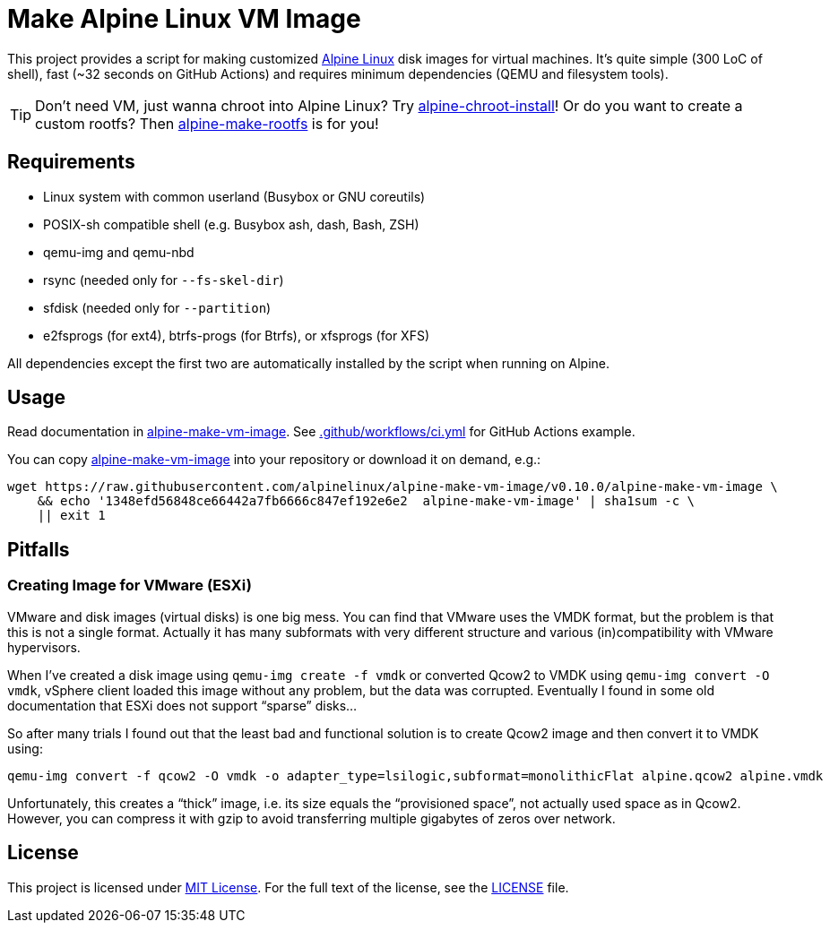 = Make Alpine Linux VM Image
:script-name: alpine-make-vm-image
:script-sha1: 1348efd56848ce66442a7fb6666c847ef192e6e2
:gh-name: alpinelinux/{script-name}
:version: 0.10.0

ifdef::env-github[]
image:https://github.com/{gh-name}/workflows/CI/badge.svg["Build Status", link="https://github.com/{gh-name}/actions"]
endif::env-github[]

This project provides a script for making customized https://alpinelinux.org/[Alpine Linux] disk images for virtual machines.
It’s quite simple (300 LoC of shell), fast (~32 seconds on GitHub Actions) and requires minimum dependencies (QEMU and filesystem tools).

TIP: Don’t need VM, just wanna chroot into Alpine Linux?
     Try https://github.com/alpinelinux/alpine-chroot-install[alpine-chroot-install]!
     Or do you want to create a custom rootfs?
     Then https://github.com/alpinelinux/alpine-make-rootfs[alpine-make-rootfs] is for you!


== Requirements

* Linux system with common userland (Busybox or GNU coreutils)
* POSIX-sh compatible shell (e.g. Busybox ash, dash, Bash, ZSH)
* qemu-img and qemu-nbd
* rsync (needed only for `--fs-skel-dir`)
* sfdisk (needed only for `--partition`)
* e2fsprogs (for ext4), btrfs-progs (for Btrfs), or xfsprogs (for XFS)

All dependencies except the first two are automatically installed by the script when running on Alpine.


== Usage

Read documentation in link:{script-name}[{script-name}].
See link:.github/workflows/ci.yml[] for GitHub Actions example.

You can copy link:{script-name}[{script-name}] into your repository or download it on demand, e.g.:

[source, sh, subs="+attributes"]
wget https://raw.githubusercontent.com/{gh-name}/v{version}/{script-name} \
    && echo '{script-sha1}  {script-name}' | sha1sum -c \
    || exit 1


== Pitfalls

=== Creating Image for VMware (ESXi)

VMware and disk images (virtual disks) is one big mess.
You can find that VMware uses the VMDK format, but the problem is that this is not a single format.
Actually it has many subformats with very different structure and various (in)compatibility with VMware hypervisors.

When I’ve created a disk image using `qemu-img create -f vmdk` or converted Qcow2 to VMDK using `qemu-img convert -O vmdk`, vSphere client loaded this image without any problem, but the data was corrupted.
Eventually I found in some old documentation that ESXi does not support “sparse” disks…

So after many trials I found out that the least bad and functional solution is to create Qcow2 image and then convert it to VMDK using:

[source, sh]
qemu-img convert -f qcow2 -O vmdk -o adapter_type=lsilogic,subformat=monolithicFlat alpine.qcow2 alpine.vmdk

Unfortunately, this creates a “thick” image, i.e. its size equals the “provisioned space”, not actually used space as in Qcow2.
However, you can compress it with gzip to avoid transferring multiple gigabytes of zeros over network.


== License

This project is licensed under http://opensource.org/licenses/MIT/[MIT License].
For the full text of the license, see the link:LICENSE[LICENSE] file.
